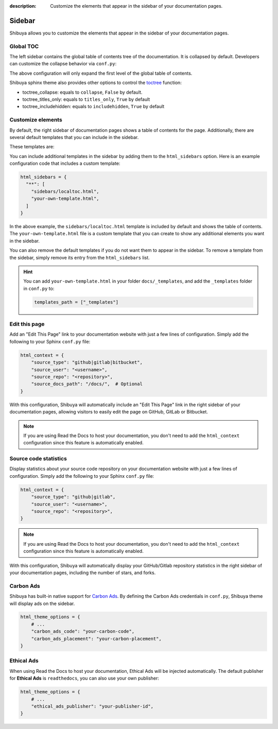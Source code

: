 :description: Customize the elements that appear in the sidebar of your documentation pages.

Sidebar
=======

Shibuya allows you to customize the elements that appear in the sidebar of your
documentation pages.

.. _globaltoc:

Global TOC
----------

The left sidebar contains the global table of contents tree of the documentation. It is
collapsed by default. Developers can customize the collapse behavior via ``conf.py``:

.. code-block:: python
    :caption: conf.py

    html_theme_options = {
        "globaltoc_expand_depth": 1,
    }

The above configuration will only expand the first level of the global table of contents.

Shibuya sphinx theme also provides other options to control the toctree_ function:

- toctree_collapse: equals to ``collapse``, ``False`` by default.
- toctree_titles_only: equals to ``titles_only``, ``True`` by default
- toctree_includehidden: equals to ``includehidden``, ``True`` by default

.. _toctree: https://www.sphinx-doc.org/en/master/development/templating.html#toctree

Customize elements
------------------

By default, the right sidebar of documentation pages shows a table of
contents for the page. Additionally, there are several default templates
that you can include in the sidebar.

These templates are:

.. code-block:: none
   :caption: Default sidebar templates

   sidebars/localtoc.html
   sidebars/repo-stats.html
   sidebars/edit-this-page.html
   sidebars/carbon-ads.html
   sidebars/ethical-ads.html

You can include additional templates in the sidebar by adding them to the
``html_sidebars`` option. Here is an example configuration code that includes
a custom template:


.. code-block::

    html_sidebars = {
      "**": [
        "sidebars/localtoc.html",
        "your-own-template.html",
      ]
    }

In the above example, the ``sidebars/localtoc.html`` template is included by
default and shows the table of contents. The ``your-own-template.html`` file is
a custom template that you can create to show any additional elements you want
in the sidebar.

You can also remove the default templates if you do not want them to appear in
the sidebar. To remove a template from the sidebar, simply remove its entry from
the ``html_sidebars`` list.

.. hint::

   You can add ``your-own-template.html`` in your folder ``docs/_templates``, and
   add the ``_templates`` folder in ``conf.py`` to:

   .. code-block:: python

        templates_path = ["_templates"]


Edit this page
--------------

Add an "Edit This Page" link to your documentation website with just a few lines of
configuration. Simply add the following to your Sphinx ``conf.py`` file:

.. code-block:: python

    html_context = {
        "source_type": "github|gitlab|bitbucket",
        "source_user": "<username>",
        "source_repo": "<repository>",
        "source_docs_path": "/docs/",  # Optional
    }

With this configuration, Shibuya will automatically include an "Edit This Page" link in
the right sidebar of your documentation pages, allowing visitors to easily edit the page
on GitHub, GitLab or Bitbucket.

.. note::
  If you are using Read the Docs to host your documentation, you don't need to add the
  ``html_context`` configuration since this feature is automatically enabled.

Source code statistics
----------------------

Display statistics about your source code repository on your documentation website with
just a few lines of configuration. Simply add the following to your Sphinx ``conf.py`` file:

.. code-block:: python

    html_context = {
        "source_type": "github|gitlab",
        "source_user": "<username>",
        "source_repo": "<repository>",
    }

.. note::
  If you are using Read the Docs to host your documentation, you don't need to add the
  ``html_context`` configuration since this feature is automatically enabled.

With this configuration, Shibuya will automatically display your GitHub/Gitlab repository
statistics in the right sidebar of your documentation pages, including the number of
stars, and forks.

Carbon Ads
----------

Shibuya has built-in native support for `Carbon Ads <https://www.carbonads.net/>`_. By defining
the Carbon Ads credentials in ``conf.py``, Shibuya theme will display ads on the sidebar.

.. code-block:: python

    html_theme_options = {
        # ...
        "carbon_ads_code": "your-carbon-code",
        "carbon_ads_placement": "your-carbon-placement",
    }


Ethical Ads
-----------

When using Read the Docs to host your documentation, Ethical Ads will be injected automatically.
The default publisher for **Ethical Ads** is ``readthedocs``, you can also use your own publisher:

.. code-block:: python

    html_theme_options = {
        # ...
        "ethical_ads_publisher": "your-publisher-id",
    }
